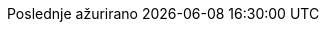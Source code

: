 // Serbian Latin translation, courtesy of Bojan Stipic <bojan-7@live.com>
:appendix-caption: Dodatak
:appendix-refsig: {appendix-caption}
:caution-caption: Oprez
:chapter-signifier: Poglavlje
:chapter-refsig: {chapter-signifier}
:example-caption: Primer
:figure-caption: Slika
:important-caption: Važno
:last-update-label: Poslednje ažurirano
ifdef::listing-caption[:listing-caption: Listing]
ifdef::manname-title[:manname-title: Naziv]
:note-caption: Beleška
:part-signifier: Deo
:part-refsig: {part-signifier}
ifdef::preface-title[:preface-title: Predgovor]
:section-refsig: Sekcija
:table-caption: Tabela
:tip-caption: Savet
:toc-title: Sadržaj
:untitled-label: Bez naziva
:version-label: Verzija
:warning-caption: Upozorenje
:nbsp: &#160;
